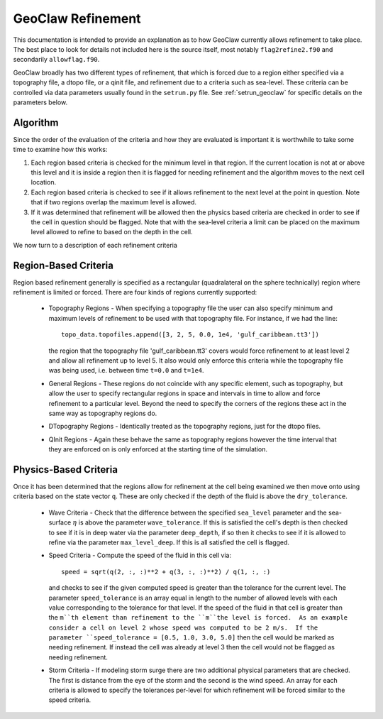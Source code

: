 

.. _geoclaw_refinement:

*******************
GeoClaw Refinement
*******************

This documentation is intended to provide an explanation as to how GeoClaw
currently allows refinement to take place.  The best place to look for details
not included here is the source itself, most notably ``flag2refine2.f90`` and
secondarily ``allowflag.f90``.

GeoClaw broadly has two different types of refinement, that which is forced due
to a region either specified via a topography file, a dtopo file, or a qinit
file, and refinement due to a criteria such as sea-level.  These criteria can be
controlled via data parameters usually found in the ``setrun.py`` file.  See
:ref:`setrun_geoclaw` for specific details on the parameters below.

Algorithm
---------

Since the order of the evaluation of the criteria and how they are evaluated is
important it is worthwhile to take some time to examine how this works:

#. Each region based criteria is checked for the minimum level in that region. 
   If the current location is not at or above this level and it is inside a
   region then it is flagged for needing refinement and the algorithm moves to
   the next cell location.

#. Each region based criteria is checked to see if it allows refinement to the
   next level at the point in question.  Note that if two regions overlap the
   maximum level is allowed.

#. If it was determined that refinement will be allowed then the physics based
   criteria are checked in order to see if the cell in question should be
   flagged.  Note that with the sea-level criteria a limit can be placed on the
   maximum level allowed to refine to based on the depth in the cell.

We now turn to a description of each refinement criteria

Region-Based Criteria
---------------------

Region based refinement generally is specified as a rectangular (quadralateral
on the sphere technically) region where refinement is limited or forced.  There
are four kinds of regions currently supported:

 * Topography Regions - When specifying a topography file the user can also
   specify minimum and maximum levels of refinement to be used with that
   topography file.  For instance, if we had the line::

    topo_data.topofiles.append([3, 2, 5, 0.0, 1e4, 'gulf_caribbean.tt3'])

   the region that the topography file 'gulf_caribbean.tt3' covers would force
   refinement to at least level 2 and allow all refinement up to level 5.  It
   also would only enforce this criteria while the topography file was being
   used, i.e. between time ``t=0.0`` and ``t=1e4``.

 * General Regions - These regions do not coincide with any specific element,
   such as topography, but allow the user to specify rectangular regions in
   space and intervals in time to allow and force refinement to a particular
   level.  Beyond the need to specify the corners of the regions these act in
   the same way as topography regions do.

 * DTopography Regions - Identically treated as the topography regions, just for
   the dtopo files.

 * QInit Regions - Again these behave the same as topography regions however the
   time interval that they are enforced on is only enforced at the starting time
   of the simulation.

Physics-Based Criteria
----------------------

Once it has been determined that the regions allow for refinement at the cell
being examined we then move onto using criteria based on the state vector ``q``.
These are only checked if the depth of the fluid is above the ``dry_tolerance``.

 * Wave Criteria - Check that the difference between the specified ``sea_level``
   parameter and the sea-surface :math:`\eta` is above the parameter
   ``wave_tolerance``.  If this is satisfied the cell's depth is then checked to
   see if it is in deep water via the parameter ``deep_depth``, if so then it
   checks to see if it is allowed to refine via the parameter
   ``max_level_deep``.  If this is all satisfied the cell is flagged.
 
 * Speed Criteria - Compute the speed of the fluid in this cell via::

    speed = sqrt(q(2, :, :)**2 + q(3, :, :)**2) / q(1, :, :)

   and checks to see if the given computed speed is greater than the tolerance
   for the current level.  The parameter ``speed_tolerance`` is an array equal
   in length to the number of allowed levels with each value corresponding to
   the tolerance for that level.  If the speed of the fluid in that cell is
   greater than the ``m``th element than refinement to the ``m``the level is
   forced.  As an example consider a cell on level 2 whose speed was computed to
   be 2 m/s.  If the parameter ``speed_tolerance = [0.5, 1.0, 3.0, 5.0]`` then
   the cell would be marked as needing refinement.  If instead the cell was
   already at level 3 then the cell would not be flagged as needing refinement.

 * Storm Criteria - If modeling storm surge there are two additional physical
   parameters that are checked.  The first is distance from the eye of the storm
   and the second is the wind speed.  An array for each criteria is allowed to
   specify the tolerances per-level for which refinement will be forced similar
   to the speed criteria.